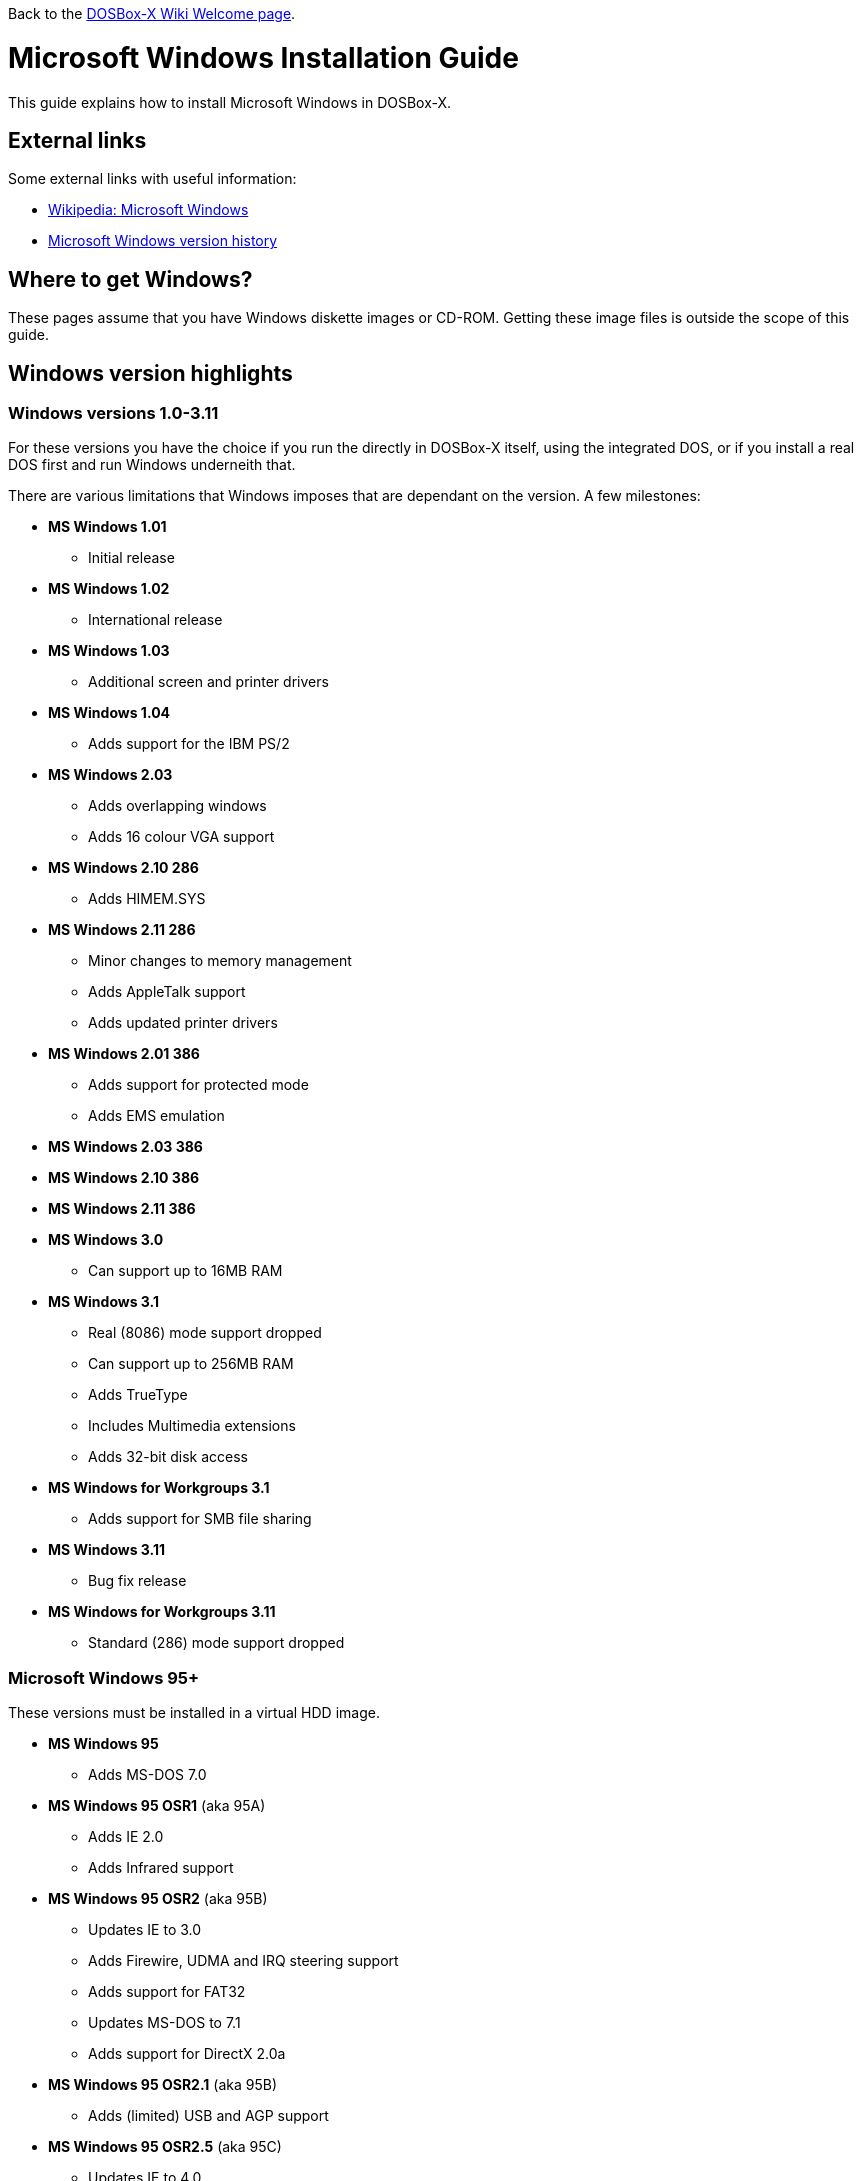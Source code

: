 ifdef::env-github[:suffixappend:]
ifndef::env-github[:suffixappend: .html]

Back to the link:Home{suffixappend}[DOSBox-X Wiki Welcome page].

:toc: macro

# Microsoft Windows Installation Guide

toc::[]

This guide explains how to install Microsoft Windows in DOSBox-X.

## External links
Some external links with useful information:

* link:https://en.wikipedia.org/wiki/Microsoft_Windows[Wikipedia: Microsoft Windows]
* link:https://en.wikipedia.org/wiki/Microsoft_Windows_version_history[Microsoft Windows version history]

## Where to get Windows?
These pages assume that you have Windows diskette images or CD-ROM. Getting these image files is outside the scope of this guide.

## Windows version highlights
### Windows versions 1.0-3.11
For these versions you have the choice if you run the directly in DOSBox-X itself, using the integrated DOS, or if you install a real DOS first and run Windows underneith that.

There are various limitations that Windows imposes that are dependant on the version. A few milestones:

* *MS Windows 1.01*
** Initial release
* *MS Windows 1.02*
** International release
* *MS Windows 1.03*
** Additional screen and printer drivers
* *MS Windows 1.04*
** Adds support for the IBM PS/2
* *MS Windows 2.03*
** Adds overlapping windows
** Adds 16 colour VGA support
* *MS Windows 2.10 286*
** Adds HIMEM.SYS
* *MS Windows 2.11 286*
** Minor changes to memory management
** Adds AppleTalk support
** Adds updated printer drivers
* *MS Windows 2.01 386*
** Adds support for protected mode
** Adds EMS emulation
* *MS Windows 2.03 386*
* *MS Windows 2.10 386*
* *MS Windows 2.11 386*
* *MS Windows 3.0*
** Can support up to 16MB RAM
* *MS Windows 3.1*
** Real (8086) mode support dropped
** Can support up to 256MB RAM
** Adds TrueType
** Includes Multimedia extensions
** Adds 32-bit disk access
* *MS Windows for Workgroups 3.1*
** Adds support for SMB file sharing
* *MS Windows 3.11*
** Bug fix release
* *MS Windows for Workgroups 3.11*
** Standard (286) mode support dropped

### Microsoft Windows 95+
These versions must be installed in a virtual HDD image.

* *MS Windows 95*
** Adds MS-DOS 7.0
* *MS Windows 95 OSR1* (aka 95A)
** Adds IE 2.0
** Adds Infrared support
* *MS Windows 95 OSR2* (aka 95B)
** Updates IE to 3.0
** Adds Firewire, UDMA and IRQ steering support
** Adds support for FAT32
** Updates MS-DOS to 7.1
** Adds support for DirectX 2.0a
* *MS Windows 95 OSR2.1* (aka 95B)
** Adds (limited) USB and AGP support
* *MS Windows 95 OSR2.5* (aka 95C)
** Updates IE to 4.0
** Adds Active Desktop
** Updates DirectX to 5.0
* *MS Windows 98*
** Adds Windows Driver Model (WDM) support
** Adds Disk Cleanup, Windows Update, Multi-monitor and Internet Connection sharing
** Updates IE to 4.01
** Adds Outlook Express, Windows Address Book, FrontPage Express, Microsoft Chat, Personal Web Server and NetShow
** Adds support for DVD (UDF 1.02 read support)
** Updates DirectX to 5.2
** Includes a FAT16 to FAT32 migration utility
** Includes RealPlayer 4.01, Flash Player and Shockwave Player
** Adds support for the Euro currency symbol
* *MS Windows 98SE*
** Updates IE to 5.0
** Updates DirectX to 6.1
** Removes RealPlayer and WinG
* *MS Windows ME*
** Adds support for USB Mass Storage

## Guides to installing Windows

* link:Guide%3AInstalling-Windows-1.0x[Guide: Installing Windows 1.0x in DOSBox-X]
* link:Guide%3AInstalling-Windows-2.x[Guide: Installing Windows 2.x in DOSBox-X]
* link:Guide%3AInstalling-Windows-3.x[Guide: Installing Windows 3.x in DOSBox-X]
* link:Guide%3AInstalling-Windows-95[Guide: Installing Windows 95 in DOSBox-X]
* link:Guide%3AInstalling-Windows-98[Guide: Installing Windows 98 in DOSBox-X]
* link:Guide%3AInstalling-Windows-ME[Guide: Installing Windows ME in DOSBox-X]
